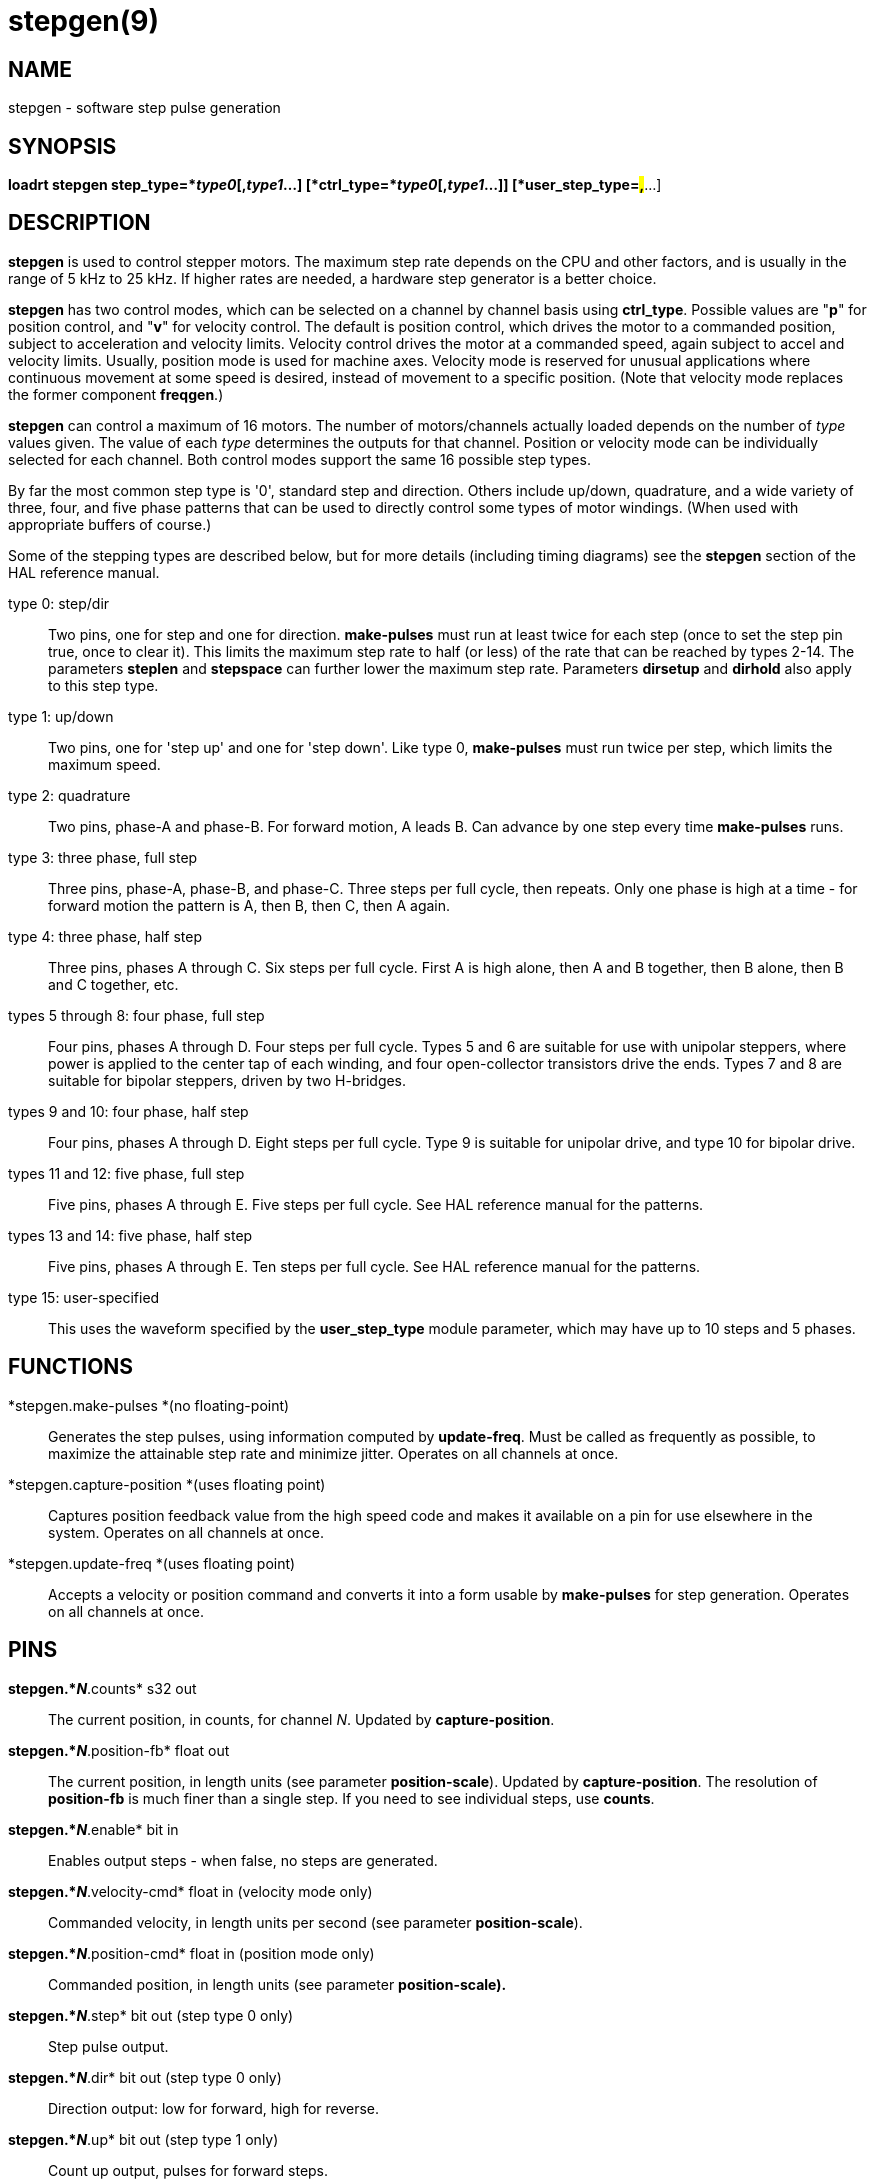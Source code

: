 = stepgen(9)

== NAME

stepgen - software step pulse generation

== SYNOPSIS

*loadrt stepgen step_type=*_type0_[,_type1_...] [*ctrl_type=*_type0_[,_type1_...]] [*user_step_type=#,#*...]

== DESCRIPTION

*stepgen* is used to control stepper motors. The maximum step rate
depends on the CPU and other factors, and is usually in the range of 5
kHz to 25 kHz. If higher rates are needed, a hardware step generator is
a better choice.

*stepgen* has two control modes, which can be selected on a channel by
channel basis using *ctrl_type*. Possible values are "*p*" for position
control, and "*v*" for velocity control. The default is position
control, which drives the motor to a commanded position, subject to
acceleration and velocity limits. Velocity control drives the motor at a
commanded speed, again subject to accel and velocity limits. Usually,
position mode is used for machine axes. Velocity mode is reserved for
unusual applications where continuous movement at some speed is desired,
instead of movement to a specific position. (Note that velocity mode
replaces the former component *freqgen*.)

*stepgen* can control a maximum of 16 motors. The number of
motors/channels actually loaded depends on the number of _type_ values
given. The value of each _type_ determines the outputs for that channel.
Position or velocity mode can be individually selected for each channel.
Both control modes support the same 16 possible step types.

By far the most common step type is '0', standard step and direction.
Others include up/down, quadrature, and a wide variety of three, four,
and five phase patterns that can be used to directly control some types
of motor windings. (When used with appropriate buffers of course.)

Some of the stepping types are described below, but for more details
(including timing diagrams) see the *stepgen* section of the HAL
reference manual.

type 0: step/dir::
  Two pins, one for step and one for direction. *make-pulses* must run
  at least twice for each step (once to set the step pin true, once to
  clear it). This limits the maximum step rate to half (or less) of the
  rate that can be reached by types 2-14. The parameters *steplen* and
  *stepspace* can further lower the maximum step rate. Parameters
  *dirsetup* and *dirhold* also apply to this step type.
type 1: up/down::
  Two pins, one for 'step up' and one for 'step down'. Like type 0,
  *make-pulses* must run twice per step, which limits the maximum speed.
type 2: quadrature::
  Two pins, phase-A and phase-B. For forward motion, A leads B. Can
  advance by one step every time *make-pulses* runs.
type 3: three phase, full step::
  Three pins, phase-A, phase-B, and phase-C. Three steps per full cycle,
  then repeats. Only one phase is high at a time - for forward motion
  the pattern is A, then B, then C, then A again.
type 4: three phase, half step::
  Three pins, phases A through C. Six steps per full cycle. First A is
  high alone, then A and B together, then B alone, then B and C
  together, etc.
types 5 through 8: four phase, full step::
  Four pins, phases A through D. Four steps per full cycle. Types 5 and
  6 are suitable for use with unipolar steppers, where power is applied
  to the center tap of each winding, and four open-collector transistors
  drive the ends. Types 7 and 8 are suitable for bipolar steppers,
  driven by two H-bridges.
types 9 and 10: four phase, half step::
  Four pins, phases A through D. Eight steps per full cycle. Type 9 is
  suitable for unipolar drive, and type 10 for bipolar drive.
types 11 and 12: five phase, full step::
  Five pins, phases A through E. Five steps per full cycle. See HAL
  reference manual for the patterns.
types 13 and 14: five phase, half step::
  Five pins, phases A through E. Ten steps per full cycle. See HAL
  reference manual for the patterns.
type 15: user-specified::
  This uses the waveform specified by the *user_step_type* module
  parameter, which may have up to 10 steps and 5 phases.

== FUNCTIONS

*stepgen.make-pulses *(no floating-point)::
  Generates the step pulses, using information computed by
  *update-freq*. Must be called as frequently as possible, to maximize
  the attainable step rate and minimize jitter. Operates on all channels
  at once.
*stepgen.capture-position *(uses floating point)::
  Captures position feedback value from the high speed code and makes it
  available on a pin for use elsewhere in the system. Operates on all
  channels at once.
*stepgen.update-freq *(uses floating point)::
  Accepts a velocity or position command and converts it into a form
  usable by *make-pulses* for step generation. Operates on all channels
  at once.

== PINS

*stepgen.*_N_*.counts* s32 out::
  The current position, in counts, for channel _N_. Updated by
  *capture-position*.
*stepgen.*_N_*.position-fb* float out::
  The current position, in length units (see parameter
  *position-scale*). Updated by *capture-position*. The resolution of
  *position-fb* is much finer than a single step. If you need to see
  individual steps, use *counts*.
*stepgen.*_N_*.enable* bit in::
  Enables output steps - when false, no steps are generated.
*stepgen.*_N_*.velocity-cmd* float in (velocity mode only)::
  Commanded velocity, in length units per second (see parameter
  *position-scale*).
*stepgen.*_N_*.position-cmd* float in (position mode only)::
  Commanded position, in length units (see parameter *position-scale).*
*stepgen.*_N_*.step* bit out (step type 0 only)::
  Step pulse output.
*stepgen.*_N_*.dir* bit out (step type 0 only)::
  Direction output: low for forward, high for reverse.
*stepgen.*_N_*.up* bit out (step type 1 only)::
  Count up output, pulses for forward steps.
*stepgen.*_N_*.down* bit out (step type 1 only)::
  Count down output, pulses for reverse steps.
*stepgen.*_N_*.phase-A* thru *phase-E* bit out (step types 2-14 only)::
  Output bits. *phase-A* and *phase-B* are present for step types 2-14,
  *phase-C* for types 3-14, *phase-D* for types 5-14, and *phase-E* for
  types 11-14. Behavior depends on selected stepping type.

== PARAMETERS

*stepgen.*_N_*.frequency* float ro::
  The current step rate, in steps per second, for channel _N_.
*stepgen.*_N_*.maxaccel* float rw::
  The acceleration/deceleration limit, in length units per second
  squared.
*stepgen.*_N_*.maxvel* float rw::
  The maximum allowable velocity, in length units per second. If the
  requested maximum velocity cannot be reached with the current
  combination of scaling and *make-pulses* thread period, it will be
  reset to the highest attainable value.
*stepgen.*_N_*.position-scale* float rw::
  The scaling for position feedback, position command, and velocity
  command, in steps per length unit.
*stepgen.*_N_*.rawcounts* s32 ro::
  The position in counts, as updated by *make-pulses*. (Note: this is
  updated more frequently than the *counts* pin.)
*stepgen.*_N_*.steplen* u32 rw::
  The length of the step pulses, in nanoseconds. Measured from rising
  edge to falling edge.
*stepgen.*_N_*.stepspace* u32 rw (step types 0 and 1 only)::
  The minimum space between step pulses, in nanoseconds. Measured from
  falling edge to rising edge. The actual time depends on the step rate
  and can be much longer. If *stepspace* is 0, then *step* can be
  asserted every period. This can be used in conjunction with
  *hal_parport*'s auto-resetting pins to output one step pulse per
  period. In this mode, *steplen* must be set for one period or less.
*stepgen.*_N_*.dirsetup* u32 rw (step type 0 only)::
  The minimum setup time from direction to step, in nanoseconds periods.
  Measured from change of direction to rising edge of step.
*stepgen.*_N_*.dirhold* u32 rw (step type 0 only)::
  The minimum hold time of direction after step, in nanoseconds.
  Measured from falling edge of step to change of direction.
*stepgen.*_N_*.dirdelay* u32 rw (step types 1 and higher only)::
  The minimum time between a forward step and a reverse step, in
  nanoseconds.

== TIMING

There are five timing parameters which control the output waveform. No
step type uses all five, and only those which will be used are exported
to HAL. The values of these parameters are in nano-seconds, so no
recalculation is needed when changing thread periods. In the timing
diagrams that follow, they are identified by the following numbers:

{empty}(1) *stepgen.n.steplen*

{empty}(2) *stepgen.n.stepspace*

{empty}(3) *stepgen.n.dirhold*

{empty}(4) *stepgen.n.dirsetup*

{empty}(5) *stepgen.n.dirdelay*

For step type 0, timing parameters 1 thru 4 are used. The following
timing diagram shows the output waveforms, and what each parameter
adjusts.

For step type 1, timing parameters 1, 2, and 5 are used. The following
timing diagram shows the output waveforms, and what each parameter
adjusts.

For step types 2 and higher, the exact pattern of the outputs depends on
the step type (see the HAL manual for a full listing). The outputs
change from one state to another at a minimum interval of *steplen*.
When a direction change occurs, the minimum time between the last step
in one direction and the first in the other direction is the sum of
*steplen* and *dirdelay*.

== SEE ALSO

The HAL User Manual.
